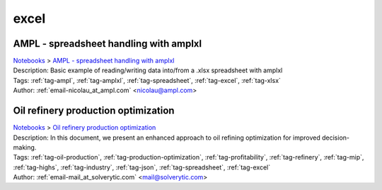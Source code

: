 .. _tag-excel:

excel
=====

AMPL - spreadsheet handling with amplxl
^^^^^^^^^^^^^^^^^^^^^^^^^^^^^^^^^^^^^^^
| `Notebooks <../notebooks/index.html>`_ > `AMPL - spreadsheet handling with amplxl <../notebooks/ampl-spreadsheet-handling-with-amplxl.html>`_
| |github-ampl-spreadsheet-handling-with-amplxl| |colab-ampl-spreadsheet-handling-with-amplxl| |deepnote-ampl-spreadsheet-handling-with-amplxl| |kaggle-ampl-spreadsheet-handling-with-amplxl| |gradient-ampl-spreadsheet-handling-with-amplxl| |sagemaker-ampl-spreadsheet-handling-with-amplxl|
| Description: Basic example of reading/writing data into/from a .xlsx spreadsheet with amplxl
| Tags: :ref:`tag-ampl`, :ref:`tag-amplxl`, :ref:`tag-spreadsheet`, :ref:`tag-excel`, :ref:`tag-xlsx`
| Author: :ref:`email-nicolau_at_ampl.com` <nicolau@ampl.com>

.. |github-ampl-spreadsheet-handling-with-amplxl|  image:: https://img.shields.io/badge/github-%23121011.svg?logo=github
    :target: https://github.com/ampl/colab.ampl.com/blob/master/authors/nfbvs/amplxl/amplxl.ipynb
    :alt: amplxl.ipynb
    
.. |colab-ampl-spreadsheet-handling-with-amplxl| image:: https://colab.research.google.com/assets/colab-badge.svg
    :target: https://colab.research.google.com/github/ampl/colab.ampl.com/blob/master/authors/nfbvs/amplxl/amplxl.ipynb
    :alt: Open In Colab
    
.. |deepnote-ampl-spreadsheet-handling-with-amplxl| image:: https://deepnote.com/buttons/launch-in-deepnote-small.svg
    :target: https://deepnote.com/launch?url=https://github.com/ampl/colab.ampl.com/blob/master/authors/nfbvs/amplxl/amplxl.ipynb
    :alt: Open In Deepnote
    
.. |kaggle-ampl-spreadsheet-handling-with-amplxl| image:: https://kaggle.com/static/images/open-in-kaggle.svg
    :target: https://kaggle.com/kernels/welcome?src=https://github.com/ampl/colab.ampl.com/blob/master/authors/nfbvs/amplxl/amplxl.ipynb
    :alt: Open In Kaggle
    
.. |gradient-ampl-spreadsheet-handling-with-amplxl| image:: https://assets.paperspace.io/img/gradient-badge.svg
    :target: https://console.paperspace.com/github/ampl/colab.ampl.com/blob/master/authors/nfbvs/amplxl/amplxl.ipynb
    :alt: Open In Gradient
    
.. |sagemaker-ampl-spreadsheet-handling-with-amplxl| image:: https://studiolab.sagemaker.aws/studiolab.svg
    :target: https://studiolab.sagemaker.aws/import/github/ampl/colab.ampl.com/blob/master/authors/nfbvs/amplxl/amplxl.ipynb
    :alt: Open In SageMaker Studio Lab
    


Oil refinery production optimization
^^^^^^^^^^^^^^^^^^^^^^^^^^^^^^^^^^^^
| `Notebooks <../notebooks/index.html>`_ > `Oil refinery production optimization <../notebooks/oil-refinery-production-optimization.html>`_
| |github-oil-refinery-production-optimization| |colab-oil-refinery-production-optimization| |deepnote-oil-refinery-production-optimization| |kaggle-oil-refinery-production-optimization| |gradient-oil-refinery-production-optimization| |sagemaker-oil-refinery-production-optimization|
| Description: In this document, we present an enhanced approach to oil refining optimization for improved decision-making.
| Tags: :ref:`tag-oil-production`, :ref:`tag-production-optimization`, :ref:`tag-profitability`, :ref:`tag-refinery`, :ref:`tag-mip`, :ref:`tag-highs`, :ref:`tag-industry`, :ref:`tag-json`, :ref:`tag-spreadsheet`, :ref:`tag-excel`
| Author: :ref:`email-mail_at_solverytic.com` <mail@solverytic.com>

.. |github-oil-refinery-production-optimization|  image:: https://img.shields.io/badge/github-%23121011.svg?logo=github
    :target: https://github.com/ampl/colab.ampl.com/blob/master/authors/mikhail/Petroleum_refining/oil_refining.ipynb
    :alt: oil_refining.ipynb
    
.. |colab-oil-refinery-production-optimization| image:: https://colab.research.google.com/assets/colab-badge.svg
    :target: https://colab.research.google.com/github/ampl/colab.ampl.com/blob/master/authors/mikhail/Petroleum_refining/oil_refining.ipynb
    :alt: Open In Colab
    
.. |deepnote-oil-refinery-production-optimization| image:: https://deepnote.com/buttons/launch-in-deepnote-small.svg
    :target: https://deepnote.com/launch?url=https://github.com/ampl/colab.ampl.com/blob/master/authors/mikhail/Petroleum_refining/oil_refining.ipynb
    :alt: Open In Deepnote
    
.. |kaggle-oil-refinery-production-optimization| image:: https://kaggle.com/static/images/open-in-kaggle.svg
    :target: https://kaggle.com/kernels/welcome?src=https://github.com/ampl/colab.ampl.com/blob/master/authors/mikhail/Petroleum_refining/oil_refining.ipynb
    :alt: Open In Kaggle
    
.. |gradient-oil-refinery-production-optimization| image:: https://assets.paperspace.io/img/gradient-badge.svg
    :target: https://console.paperspace.com/github/ampl/colab.ampl.com/blob/master/authors/mikhail/Petroleum_refining/oil_refining.ipynb
    :alt: Open In Gradient
    
.. |sagemaker-oil-refinery-production-optimization| image:: https://studiolab.sagemaker.aws/studiolab.svg
    :target: https://studiolab.sagemaker.aws/import/github/ampl/colab.ampl.com/blob/master/authors/mikhail/Petroleum_refining/oil_refining.ipynb
    :alt: Open In SageMaker Studio Lab
    


